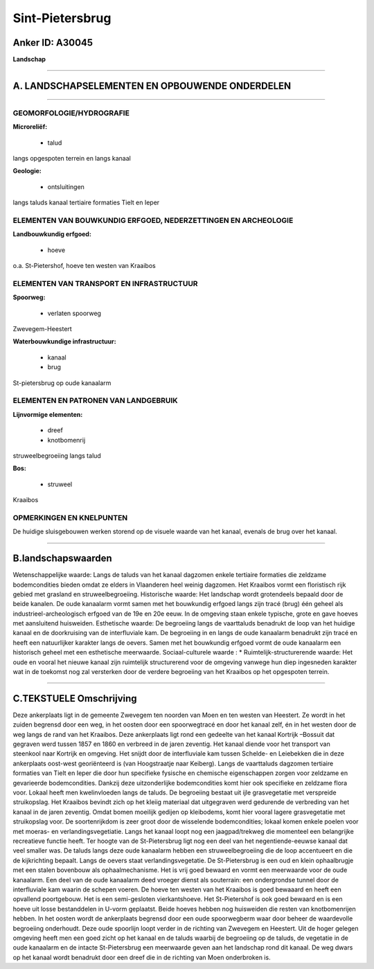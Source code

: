 Sint-Pietersbrug
================

Anker ID: A30045
----------------

**Landschap**

--------------

A. LANDSCHAPSELEMENTEN EN OPBOUWENDE ONDERDELEN
-----------------------------------------------

--------------

GEOMORFOLOGIE/HYDROGRAFIE
~~~~~~~~~~~~~~~~~~~~~~~~~

**Microreliëf:**

 * talud


langs opgespoten terrein en langs kanaal

**Geologie:**

 * ontsluitingen


langs taluds kanaal tertiaire formaties Tielt en Ieper

ELEMENTEN VAN BOUWKUNDIG ERFGOED, NEDERZETTINGEN EN ARCHEOLOGIE
~~~~~~~~~~~~~~~~~~~~~~~~~~~~~~~~~~~~~~~~~~~~~~~~~~~~~~~~~~~~~~~

**Landbouwkundig erfgoed:**

 * hoeve


o.a. St-Pietershof, hoeve ten westen van Kraaibos

ELEMENTEN VAN TRANSPORT EN INFRASTRUCTUUR
~~~~~~~~~~~~~~~~~~~~~~~~~~~~~~~~~~~~~~~~~

**Spoorweg:**

 * verlaten spoorweg

Zwevegem-Heestert

**Waterbouwkundige infrastructuur:**

 * kanaal
 * brug


St-pietersbrug op oude kanaalarm

ELEMENTEN EN PATRONEN VAN LANDGEBRUIK
~~~~~~~~~~~~~~~~~~~~~~~~~~~~~~~~~~~~~

**Lijnvormige elementen:**

 * dreef
 * knotbomenrij

struweelbegroeiing langs talud

**Bos:**

 * struweel


Kraaibos

OPMERKINGEN EN KNELPUNTEN
~~~~~~~~~~~~~~~~~~~~~~~~~

De huidige sluisgebouwen werken storend op de visuele waarde van het
kanaal, evenals de brug over het kanaal.

--------------

B.landschapswaarden
-------------------

Wetenschappelijke waarde:
Langs de taluds van het kanaal dagzomen enkele tertiaire formaties
die zeldzame bodemcondities bieden omdat ze elders in Vlaanderen heel
weinig dagzomen. Het Kraaibos vormt een floristisch rijk gebied met
grasland en struweelbegroeiing.
Historische waarde:
Het landschap wordt grotendeels bepaald door de beide kanalen. De
oude kanaalarm vormt samen met het bouwkundig erfgoed langs zijn tracé
(brug) één geheel als industrieel-archeologisch erfgoed van de 19e en
20e eeuw. In de omgeving staan enkele typische, grote en gave hoeves met
aansluitend huisweiden.
Esthetische waarde: De begroeiing langs de vaarttaluds benadrukt de
loop van het huidige kanaal en de doorkruising van de interfluviale kam.
De begroeiing in en langs de oude kanaalarm benadrukt zijn tracé en
heeft een natuurlijker karakter langs de oevers. Samen met het
bouwkundig erfgoed vormt de oude kanaalarm een historisch geheel met een
esthetische meerwaarde.
Sociaal-culturele waarde : \*
Ruimtelijk-structurerende waarde:
Het oude en vooral het nieuwe kanaal zijn ruimtelijk structurerend
voor de omgeving vanwege hun diep ingesneden karakter wat in de toekomst
nog zal versterken door de verdere begroeiing van het Kraaibos op het
opgespoten terrein.

--------------

C.TEKSTUELE Omschrijving
------------------------

Deze ankerplaats ligt in de gemeente Zwevegem ten noorden van Moen en
ten westen van Heestert. Ze wordt in het zuiden begrensd door een weg,
in het oosten door een spoorwegtracé en door het kanaal zelf, én in het
westen door de weg langs de rand van het Kraaibos. Deze ankerplaats ligt
rond een gedeelte van het kanaal Kortrijk –Bossuit dat gegraven werd
tussen 1857 en 1860 en verbreed in de jaren zeventig. Het kanaal diende
voor het transport van steenkool naar Kortrijk en omgeving. Het snijdt
door de interfluviale kam tussen Schelde- en Leiebekken die in deze
ankerplaats oost-west georiënteerd is (van Hoogstraatje naar Keiberg).
Langs de vaarttaluds dagzomen tertiaire formaties van Tielt en Ieper die
door hun specifieke fysische en chemische eigenschappen zorgen voor
zeldzame en gevarieerde bodemcondities. Dankzij deze uitzonderlijke
bodemcondities komt hier ook specifieke en zeldzame flora voor. Lokaal
heeft men kwelinvloeden langs de taluds. De begroeiing bestaat uit ijle
grasvegetatie met verspreide struikopslag. Het Kraaibos bevindt zich op
het kleiig materiaal dat uitgegraven werd gedurende de verbreding van
het kanaal in de jaren zeventig. Omdat bomen moeilijk gedijen op
kleibodems, komt hier vooral lagere grasvegetatie met struikopslag voor.
De soortenrijkdom is zeer groot door de wisselende bodemcondities;
lokaal komen enkele poelen voor met moeras- en verlandingsvegetiatie.
Langs het kanaal loopt nog een jaagpad/trekweg die momenteel een
belangrijke recreatieve functie heeft. Ter hoogte van de St-Pietersbrug
ligt nog een deel van het negentiende-eeuwse kanaal dat veel smaller
was. De taluds langs deze oude kanaalarm hebben een struweelbegroeiing
die de loop accentueert en die de kijkrichting bepaalt. Langs de oevers
staat verlandingsvegetatie. De St-Pietersbrug is een oud en klein
ophaalbrugje met een stalen bovenbouw als ophaalmechanisme. Het is vrij
goed bewaard en vormt een meerwaarde voor de oude kanaalarm. Een deel
van de oude kanaalarm deed vroeger dienst als souterrain: een
ondergrondse tunnel door de interfluviale kam waarin de schepen voeren.
De hoeve ten westen van het Kraaibos is goed bewaaard en heeft een
opvallend poortgebouw. Het is een semi-gesloten vierkantshoeve. Het
St-Pietershof is ook goed bewaard en is een hoeve uit losse bestanddelen
in U-vorm geplaatst. Beide hoeves hebben nog huisweiden die resten van
knotbomenrijen hebben. In het oosten wordt de ankerplaats begrensd door
een oude spoorwegberm waar door beheer de waardevolle begroeiing
onderhoudt. Deze oude spoorlijn loopt verder in de richting van Zwevegem
en Heestert. Uit de hoger gelegen omgeving heeft men een goed zicht op
het kanaal en de taluds waarbij de begroeiing op de taluds, de vegetatie
in de oude kanaalarm en de intacte St-Pietersbrug een meerwaarde geven
aan het landschap rond dit kanaal. De weg dwars op het kanaal wordt
benadrukt door een dreef die in de richting van Moen onderbroken is.
